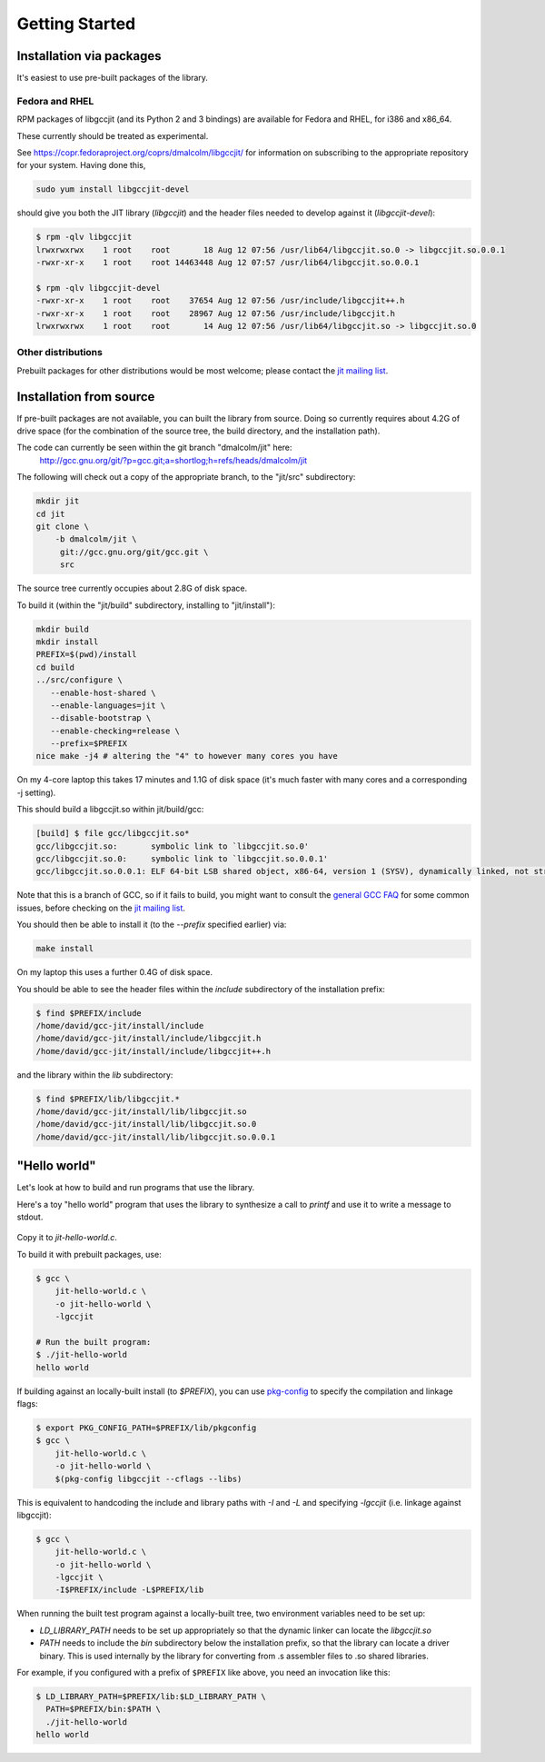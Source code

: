 .. Copyright (C) 2014 Free Software Foundation, Inc.
   Originally contributed by David Malcolm <dmalcolm@redhat.com>

   This is free software: you can redistribute it and/or modify it
   under the terms of the GNU General Public License as published by
   the Free Software Foundation, either version 3 of the License, or
   (at your option) any later version.

   This program is distributed in the hope that it will be useful, but
   WITHOUT ANY WARRANTY; without even the implied warranty of
   MERCHANTABILITY or FITNESS FOR A PARTICULAR PURPOSE.  See the GNU
   General Public License for more details.

   You should have received a copy of the GNU General Public License
   along with this program.  If not, see
   <http://www.gnu.org/licenses/>.

.. default-domain:: c

Getting Started
---------------

Installation via packages
=========================

It's easiest to use pre-built packages of the library.

Fedora and RHEL
***************
RPM packages of libgccjit (and its Python 2 and 3 bindings) are
available for Fedora and RHEL, for i386 and x86_64.

These currently should be treated as experimental.

See https://copr.fedoraproject.org/coprs/dmalcolm/libgccjit/
for information on subscribing to the appropriate repository for
your system.  Having done this,

.. code-block:: bash

  sudo yum install libgccjit-devel

should give you both the JIT library (`libgccjit`) and the header files
needed to develop against it (`libgccjit-devel`):

.. code-block:: console

  $ rpm -qlv libgccjit
  lrwxrwxrwx    1 root    root       18 Aug 12 07:56 /usr/lib64/libgccjit.so.0 -> libgccjit.so.0.0.1
  -rwxr-xr-x    1 root    root 14463448 Aug 12 07:57 /usr/lib64/libgccjit.so.0.0.1

  $ rpm -qlv libgccjit-devel
  -rwxr-xr-x    1 root    root    37654 Aug 12 07:56 /usr/include/libgccjit++.h
  -rwxr-xr-x    1 root    root    28967 Aug 12 07:56 /usr/include/libgccjit.h
  lrwxrwxrwx    1 root    root       14 Aug 12 07:56 /usr/lib64/libgccjit.so -> libgccjit.so.0


Other distributions
*******************

Prebuilt packages for other distributions would be most welcome; please
contact the `jit mailing list`_.


Installation from source
========================
If pre-built packages are not available, you can built the library from
source.  Doing so currently requires about 4.2G of drive space (for
the combination of the source tree, the build directory, and the
installation path).

The code can currently be seen within the git branch "dmalcolm/jit" here:
  http://gcc.gnu.org/git/?p=gcc.git;a=shortlog;h=refs/heads/dmalcolm/jit

The following will check out a copy of the appropriate branch, to the
"jit/src" subdirectory:

.. code-block:: bash

  mkdir jit
  cd jit
  git clone \
      -b dmalcolm/jit \
       git://gcc.gnu.org/git/gcc.git \
       src

The source tree currently occupies about 2.8G of disk space.

To build it (within the "jit/build" subdirectory, installing to
"jit/install"):

.. code-block:: bash

  mkdir build
  mkdir install
  PREFIX=$(pwd)/install
  cd build
  ../src/configure \
     --enable-host-shared \
     --enable-languages=jit \
     --disable-bootstrap \
     --enable-checking=release \
     --prefix=$PREFIX
  nice make -j4 # altering the "4" to however many cores you have

On my 4-core laptop this takes 17 minutes and 1.1G of disk space
(it's much faster with many cores and a corresponding -j setting).

This should build a libgccjit.so within jit/build/gcc:

.. code-block:: console

 [build] $ file gcc/libgccjit.so*
 gcc/libgccjit.so:       symbolic link to `libgccjit.so.0'
 gcc/libgccjit.so.0:     symbolic link to `libgccjit.so.0.0.1'
 gcc/libgccjit.so.0.0.1: ELF 64-bit LSB shared object, x86-64, version 1 (SYSV), dynamically linked, not stripped

Note that this is a branch of GCC, so if it fails to build, you might want
to consult the `general GCC FAQ <https://gcc.gnu.org/wiki/FAQ>`_  for some
common issues, before checking on the `jit mailing list`_.

.. _jit mailing list: https://gcc.gnu.org/ml/jit/

You should then be able to install it (to the `--prefix` specified
earlier) via:

.. code-block:: bash

  make install

On my laptop this uses a further 0.4G of disk space.

You should be able to see the header files within the `include`
subdirectory of the installation prefix:

.. code-block:: console

  $ find $PREFIX/include
  /home/david/gcc-jit/install/include
  /home/david/gcc-jit/install/include/libgccjit.h
  /home/david/gcc-jit/install/include/libgccjit++.h

and the library within the `lib` subdirectory:

.. code-block:: console

  $ find $PREFIX/lib/libgccjit.*
  /home/david/gcc-jit/install/lib/libgccjit.so
  /home/david/gcc-jit/install/lib/libgccjit.so.0
  /home/david/gcc-jit/install/lib/libgccjit.so.0.0.1


"Hello world"
=============

Let's look at how to build and run programs that use the library.

Here's a toy "hello world" program that uses the library to synthesize
a call to `printf` and use it to write a message to stdout.

   .. literalinclude:: ../examples/install-hello-world.c
    :language: c

Copy it to `jit-hello-world.c`.

To build it with prebuilt packages, use:

.. code-block:: console

  $ gcc \
      jit-hello-world.c \
      -o jit-hello-world \
      -lgccjit

  # Run the built program:
  $ ./jit-hello-world
  hello world


If building against an locally-built install (to `$PREFIX`), you can use
`pkg-config <http://www.freedesktop.org/wiki/Software/pkg-config/>`_ to
specify the compilation and linkage flags:

.. code-block:: console

  $ export PKG_CONFIG_PATH=$PREFIX/lib/pkgconfig
  $ gcc \
      jit-hello-world.c \
      -o jit-hello-world \
      $(pkg-config libgccjit --cflags --libs)

This is equivalent to handcoding the include and library paths with `-I`
and `-L` and specifying `-lgccjit` (i.e. linkage against libgccjit):

.. code-block:: console

  $ gcc \
      jit-hello-world.c \
      -o jit-hello-world \
      -lgccjit \
      -I$PREFIX/include -L$PREFIX/lib

When running the built test program against a locally-built tree, two
environment variables need to be set up:

* `LD_LIBRARY_PATH` needs to be set up appropriately so that the dynamic
  linker can locate the `libgccjit.so`

* `PATH` needs to include the `bin` subdirectory below the installation
  prefix, so that the library can locate a driver binary.  This is used
  internally by the library for converting from .s assembler files to
  .so shared libraries.

  ..
     Specifically, it looks for a name expanded from
     ``${target_noncanonical}-gcc-${gcc_BASEVER}${exeext}`` on the
     ``$PATH``, such as ``x86_64-unknown-linux-gnu-gcc-5.0.0``).

For example, if you configured with a prefix of ``$PREFIX`` like above,
you need an invocation like this:

.. code-block:: console

  $ LD_LIBRARY_PATH=$PREFIX/lib:$LD_LIBRARY_PATH \
    PATH=$PREFIX/bin:$PATH \
    ./jit-hello-world
  hello world
